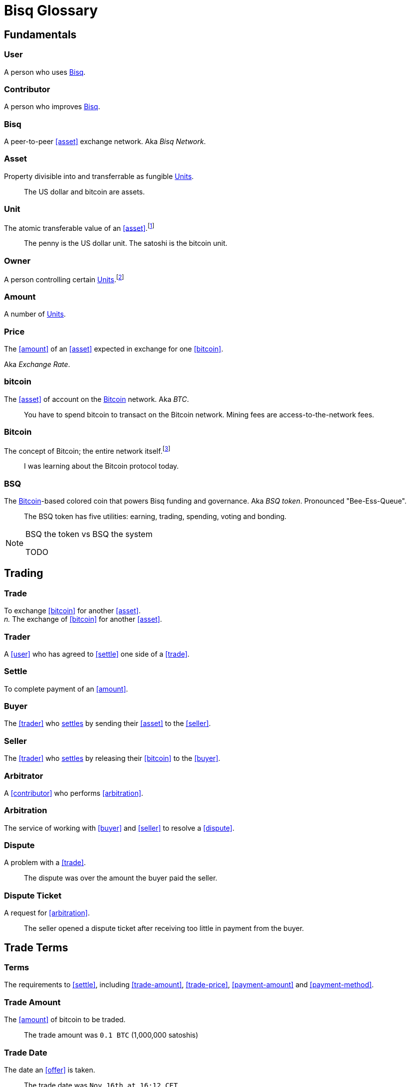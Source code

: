 = Bisq Glossary


== Fundamentals

=== User
A person who uses <<Bisq>>.

=== Contributor
A person who improves <<Bisq>>.

=== Bisq
////
A peer-to-peer Bitcoin foreign exchange network. Aka _Bisq Network_.

A peer-to-peer Bitcoin trading network. Aka _Bisq Network_.

A peer-to-peer Bitcoin exchange network. Aka _Bisq Network_.

A peer-to-peer bitcoin exchange network. Aka _Bisq Network_.

A peer-to-peer Bitcoin asset exchange network. Aka _Bisq Network_.

A peer-to-peer exchange network for Bitcoin. Aka _Bisq Network_.

A peer-to-peer Bitcoin <<asset>> exchange network. Aka _Bisq Network_.

A peer-to-peer <<asset>> exchange network for Bitcoin. Aka _Bisq Network_.
////
A peer-to-peer <<asset>> exchange network. Aka _Bisq Network_.

=== Asset
Property divisible into and transferrable as fungible <<units>>.

> The US dollar and bitcoin are assets.

[[units, Units]]
=== Unit
The atomic transferable value of an <<asset>>.footnote:[Adapted from https://github.com/libbitcoin/libbitcoin/wiki/Glossary#unit]

> The penny is the US dollar unit. The satoshi is the bitcoin unit.

=== Owner
A person controlling certain <<units>>.footnote:[Adapted from https://github.com/libbitcoin/libbitcoin/wiki/Glossary#owner]

=== Amount
A number of <<units>>.

=== Price
The <<amount>> of an <<asset>> expected in exchange for one <<bitcoin>>.

Aka _Exchange Rate_.

=== bitcoin
The <<asset>> of account on the <<Bitcoin>> network. Aka _BTC_.

> You have to spend bitcoin to transact on the Bitcoin network. Mining fees are access-to-the-network fees.

=== Bitcoin
The concept of Bitcoin; the entire network itself.footnote:[Adapted from https://bitcoin.org/en/vocabulary#bitcoin]

> I was learning about the Bitcoin protocol today.

=== BSQ
The <<Bitcoin>>-based colored coin that powers Bisq funding and governance. Aka _BSQ token_. Pronounced "Bee-Ess-Queue".

> The BSQ token has five utilities: earning, trading, spending, voting and bonding.

[NOTE]
.BSQ the token vs BSQ the system
====
TODO
====


== Trading

=== Trade
To exchange <<bitcoin>> for another <<asset>>. +
_n._ The exchange of <<bitcoin>> for another <<asset>>.

=== Trader
A <<user>> who has agreed to <<settle>> one side of a <<trade>>.

=== Settle
To complete payment of an <<amount>>.

=== Buyer
The <<trader>> who <<settle, settles>> by sending their <<asset>> to the <<seller>>.

=== Seller
The <<trader>> who <<settle, settles>> by releasing their <<bitcoin>> to the <<buyer>>.

=== Arbitrator
A <<contributor>> who performs <<arbitration>>.

=== Arbitration
The service of working with <<buyer>> and <<seller>> to resolve a <<dispute>>.

=== Dispute
A problem with a <<trade>>.

> The dispute was over the amount the buyer paid the seller.

=== Dispute Ticket
A request for <<arbitration>>.

> The seller opened a dispute ticket after receiving too little in payment from the buyer.


== Trade Terms

=== Terms
The requirements to <<settle>>, including <<trade-amount>>, <<trade-price>>, <<payment-amount>> and <<payment-method>>.

=== Trade Amount
The <<amount>> of bitcoin to be traded.

> The trade amount was `0.1 BTC` (1,000,000 satoshis)

=== Trade Date
The date an <<offer>> is taken.

> The trade date was `Nov 16th at 16:12 CET`

=== Market Price
A moving average of a given <<price>>.
//Aka _Spot Price_.

> The market price on Nov 16th at 16:12 CET was `1,000.00 USD/BTC` according to BitcoinAverage.

=== Trade Price
The <<price>> agreed on for a given <<trade>>, which may differ from the <<market-price>>.

> The trade price was `1,010.00 USD/BTC` – 1% above the market price.

=== Payment Amount
The <<trade-amount>> multiplied by the <<trade-price>>.

> The payment amount was `101.00 USD` (0.1 BTC * 1,010.00 USD/BTC)

=== Payment Method
The means with which the <<buyer>> will <<settle>>.

> The payment method was `Cash Deposit`.

See <<payment-methods#, Payment Methods>>.


== Trade Details


== Offers

=== Maker
A <<user>> who creates an <<offer>>.

=== Taker
A <<user>> who accepts an <<offer>>.

=== Offer
An expression of intent to <<trade>> with certain <<terms>>.

=== Bid
An <<offer>> to buy bitcoin.

=== Ask
An <<offer>> to sell bitcoin.



== Contributing

=== Stakeholder
An <<owner>> of <<BSQ>>.

=== Bonded Contributor
A <<contributor>> who TODO

=== Operator
A <<bonded-contributor>> who operates a <<trusted-component>>.

=== Maintainer
A <<bonded-contributor>> who maintains a <<repository>>.

=== Compensation

=== Voting

=== Offer Book
A map of all open <<offer, Offers>>, keyed by <<market>>.


== Network Components

=== Component
Software that performs a specific function. See <<Components>>.

=== Critical component

=== Ancillary component

=== Trusted component

=== Bisq Desktop

=== Bisq Core

=== Bisq P2P

=== Bisq Seednode

=== Bisq Pricenode

=== Bisq Bitcoin Node

=== Bisq Website

=== Bisq Markets Website

=== Bisq Markets API


== Network Infrastructure

=== Infrastructure

=== Repository


== Uncategorized

=== Attacker
A person who attempts to damage <<Bisq>>.

=== Scammer
A dishonest <<trader>> who attempts to defraud others of their <<asset>>.

Aka _Fraudster_.

=== Fiat
A <<currency>> issued by a national authority.

Aka _Fiat Currency, National Currency_.

=== Crypto
A

=== Depth
The amount of bitcoin available for <<trade>> in a given <<market>>.

=== Spread
// tag::spread[]
The difference between the best (lowest-priced) <<./glossary#offer, offer>> to sell and the best (highest-priced) <<./glossary#offer, offer>> to buy, divided by the market price and expressed as a percentage.
// end::spread[]
[NOTE]
.Example
====
If the best <<glossary#offer, offer>> to sell BTC is **1,050 USD** and the best offer to buy BTC is for **950 USD** and the current market price is **1,000 USD**, then the BTC/USD market spread is `((1050-950)/1000)*100)` or **10%**.
====
[TIP]
.Putting spreads to use
====
Spreads indicate different kinds of opportunities in a market. A 0% spread indicates an opportunity to trade at the market price. A positive spread (as in the example above) indicates an opportunity to make a better offer and get it taken more quickly. A negative spread indicates an opportunity to take an underpriced offer and profit from it. See <<./glossary.adoc#arbitrage, arbitrage>>.
====

=== Market
The trade between a certain pair of assets. As in "the BTC/USD and BTC/XMR markets".

=== Volume
The amount of a given number of units traded in a given time period.

=== Account

=== Security Deposit
def

=== Multisig Escrow
def

=== Deposit Transaction
def

=== Mining Fee
def

=== Trading Fee
def


== Appendix: Notes and recommendations

 . Introduce 'Bid' and 'Ask' terms in the UI, API
 . Normalize presentation of market pairs, such that BTC is always the denominator, e.g. USD/BTC = 6,500 USD / 1 BTC; XMR/BTC = n XMR / 1 BTC.
 . i.e. do not flip things around for altcoin / crypto trades. They're just another payment method as far as Bisq is concened. In Bisq, BTC is money. It's half of every trade. It's the unit of account. All prices here are denominated in it.

